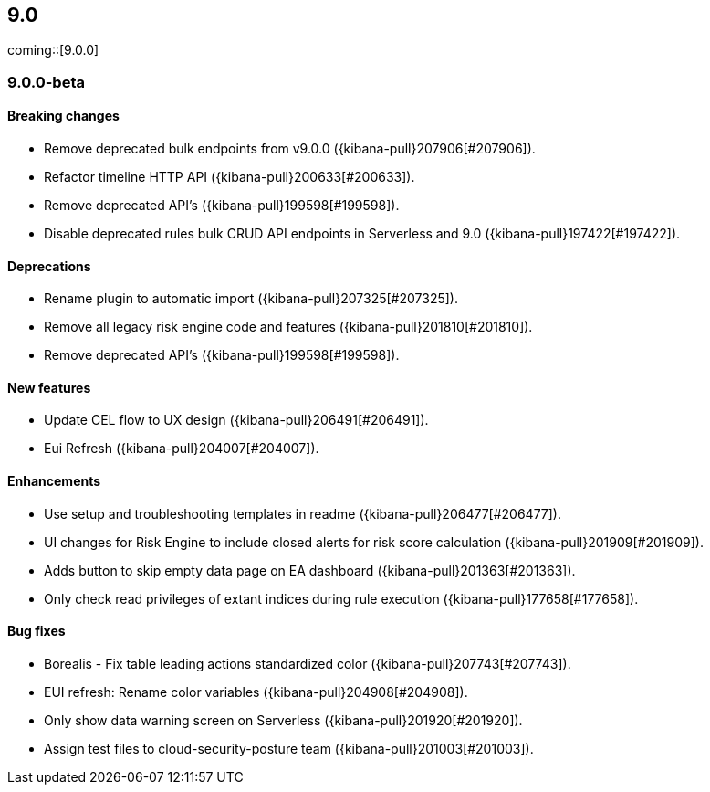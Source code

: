 [[release-notes-header-9.0.0]]
== 9.0

coming::[9.0.0]

[discrete]
[[release-notes-9.0.0-beta]]
=== 9.0.0-beta

[discrete]
[[breaking-changes-9.0.0-beta]]
==== Breaking changes
* Remove deprecated bulk endpoints from v9.0.0 ({kibana-pull}207906[#207906]).
* Refactor timeline HTTP API ({kibana-pull}200633[#200633]).
* Remove deprecated API's ({kibana-pull}199598[#199598]).
* Disable deprecated rules bulk CRUD API endpoints in Serverless and 9.0 ({kibana-pull}197422[#197422]).

[discrete]
[[deprecations-9.0.0-beta]]
==== Deprecations
* Rename plugin to automatic import ({kibana-pull}207325[#207325]).
* Remove all legacy risk engine code and features ({kibana-pull}201810[#201810]).
* Remove deprecated API's ({kibana-pull}199598[#199598]).

[discrete]
[[features-9.0.0-beta]]
==== New features
* Update CEL flow to UX design ({kibana-pull}206491[#206491]).
* Eui Refresh ({kibana-pull}204007[#204007]).

[discrete]
[[enhancements-9.0.0-beta]]
==== Enhancements
* Use setup and troubleshooting templates in readme ({kibana-pull}206477[#206477]).
* UI changes for Risk Engine to include closed alerts for risk score calculation ({kibana-pull}201909[#201909]).
* Adds button to skip empty data page on EA dashboard ({kibana-pull}201363[#201363]).
* Only check read privileges of extant indices during rule execution ({kibana-pull}177658[#177658]).

[discrete]
[[bug-fixes-9.0.0-beta]]
==== Bug fixes
* Borealis - Fix table leading actions standardized color ({kibana-pull}207743[#207743]).
* EUI refresh: Rename color variables ({kibana-pull}204908[#204908]).
* Only show data warning screen on Serverless ({kibana-pull}201920[#201920]).
* Assign test files to cloud-security-posture team ({kibana-pull}201003[#201003]).

